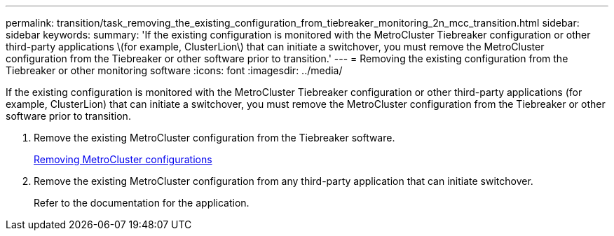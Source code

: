 ---
permalink: transition/task_removing_the_existing_configuration_from_tiebreaker_monitoring_2n_mcc_transition.html
sidebar: sidebar
keywords: 
summary: 'If the existing configuration is monitored with the MetroCluster Tiebreaker configuration or other third-party applications \(for example, ClusterLion\) that can initiate a switchover, you must remove the MetroCluster configuration from the Tiebreaker or other software prior to transition.'
---
= Removing the existing configuration from the Tiebreaker or other monitoring software
:icons: font
:imagesdir: ../media/

[.lead]
If the existing configuration is monitored with the MetroCluster Tiebreaker configuration or other third-party applications (for example, ClusterLion) that can initiate a switchover, you must remove the MetroCluster configuration from the Tiebreaker or other software prior to transition.

. Remove the existing MetroCluster configuration from the Tiebreaker software.
+
http://docs.netapp.com/ontap-9/topic/com.netapp.doc.hw-metrocluster-tiebreaker/GUID-34C97A45-0BFF-46DD-B104-2AB2805A983D.html[Removing MetroCluster configurations]

. Remove the existing MetroCluster configuration from any third-party application that can initiate switchover.
+
Refer to the documentation for the application.
